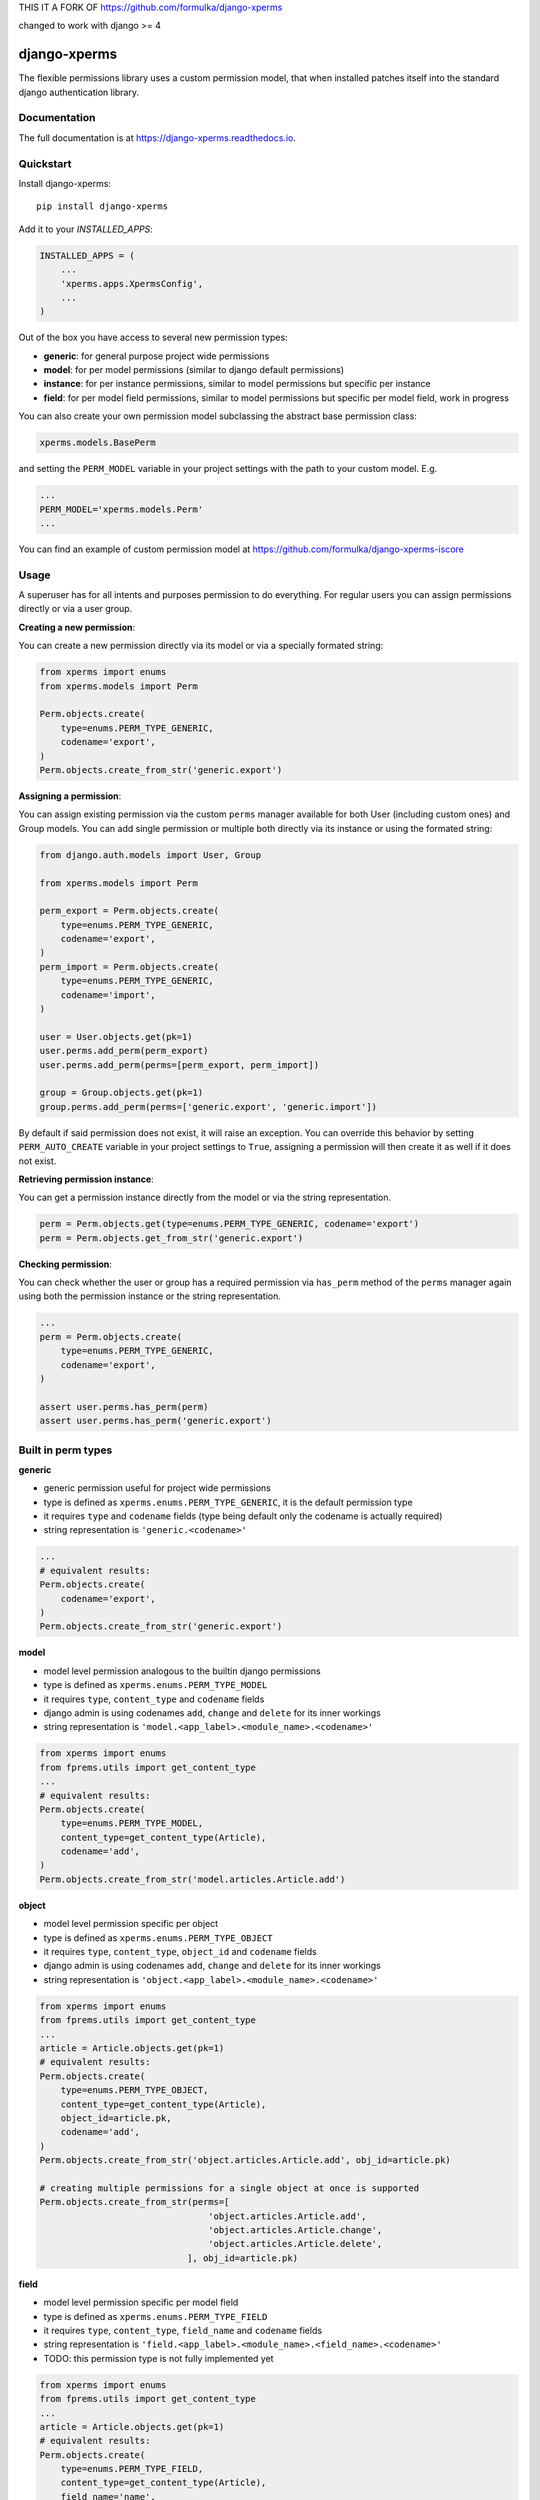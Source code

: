 THIS IT A FORK OF https://github.com/formulka/django-xperms

changed to work with django >= 4

=============================
django-xperms
=============================

.. image:: https://badge.fury.io/py/django-xperms.svg
    :target: https://badge.fury.io/py/django-xperms

.. image:: https://travis-ci.org/Formulka/django-xperms.svg?branch=master
    :target: https://travis-ci.org/Formulka/django-xperms

.. image:: https://codecov.io/gh/Formulka/django-xperms/branch/master/graph/badge.svg
    :target: https://codecov.io/gh/Formulka/django-xperms

The flexible permissions library uses a custom permission model, that when installed patches itself into the standard django authentication library.

Documentation
-------------

The full documentation is at https://django-xperms.readthedocs.io.

Quickstart
----------

Install django-xperms::

    pip install django-xperms

Add it to your `INSTALLED_APPS`:

.. code-block:: python

    INSTALLED_APPS = (
        ...
        'xperms.apps.XpermsConfig',
        ...
    )


Out of the box you have access to several new permission types:

- **generic**: for general purpose project wide permissions
- **model**: for per model permissions (similar to django default permissions)
- **instance**: for per instance permissions, similar to model permissions but specific per instance
- **field**: for per model field permissions, similar to model permissions but specific per model field, work in progress

You can also create your own permission model subclassing the abstract base permission class:

.. code-block:: python

    xperms.models.BasePerm

and setting the ``PERM_MODEL`` variable in your project settings with the path to your custom model. E.g.

.. code-block:: python

    ...
    PERM_MODEL='xperms.models.Perm'
    ...

You can find an example of custom permission model at https://github.com/formulka/django-xperms-iscore

Usage
-----

A superuser has for all intents and purposes permission to do everything. For regular users you can assign permissions directly or via a user group.

**Creating a new permission**:

You can create a new permission directly via its model or via a specially formated string:

.. code-block:: python

    from xperms import enums
    from xperms.models import Perm

    Perm.objects.create(
        type=enums.PERM_TYPE_GENERIC,
        codename='export',
    )
    Perm.objects.create_from_str('generic.export')

**Assigning a permission**:

You can assign existing permission via the custom ``perms`` manager available for both User (including custom ones) and Group models. You can add single permission or multiple both directly via its instance or using the formated string:

.. code-block:: python

    from django.auth.models import User, Group

    from xperms.models import Perm

    perm_export = Perm.objects.create(
        type=enums.PERM_TYPE_GENERIC,
        codename='export',
    )
    perm_import = Perm.objects.create(
        type=enums.PERM_TYPE_GENERIC,
        codename='import',
    )

    user = User.objects.get(pk=1)
    user.perms.add_perm(perm_export)
    user.perms.add_perm(perms=[perm_export, perm_import])

    group = Group.objects.get(pk=1)
    group.perms.add_perm(perms=['generic.export', 'generic.import'])

By default if said permission does not exist, it will raise an exception. You can override this behavior by setting ``PERM_AUTO_CREATE`` variable in your project settings to ``True``, assigning a permission will then create it as well if it does not exist.

**Retrieving permission instance**:

You can get a permission instance directly from the model or via the string representation.

.. code-block:: python

    perm = Perm.objects.get(type=enums.PERM_TYPE_GENERIC, codename='export')
    perm = Perm.objects.get_from_str('generic.export')

**Checking permission**:

You can check whether the user or group has a required permission via ``has_perm`` method of the ``perms`` manager again using both the permission instance or the string representation.

.. code-block:: python

    ...
    perm = Perm.objects.create(
        type=enums.PERM_TYPE_GENERIC,
        codename='export',
    )

    assert user.perms.has_perm(perm)
    assert user.perms.has_perm('generic.export')

Built in perm types
-------------------

**generic**

- generic permission useful for project wide permissions
- type is defined as ``xperms.enums.PERM_TYPE_GENERIC``, it is the default permission type
- it requires ``type`` and ``codename`` fields (type being default only the codename is actually required)
- string representation is ``'generic.<codename>'``

.. code-block:: python

    ...
    # equivalent results:
    Perm.objects.create(
        codename='export',
    )
    Perm.objects.create_from_str('generic.export')

**model**

- model level permission analogous to the builtin django permissions
- type is defined as ``xperms.enums.PERM_TYPE_MODEL``
- it requires ``type``, ``content_type`` and ``codename`` fields
- django admin is using codenames ``add``, ``change`` and ``delete`` for its inner workings
- string representation is ``'model.<app_label>.<module_name>.<codename>'``

.. code-block:: python

    from xperms import enums
    from fprems.utils import get_content_type
    ...
    # equivalent results:
    Perm.objects.create(
        type=enums.PERM_TYPE_MODEL,
        content_type=get_content_type(Article),
        codename='add',
    )
    Perm.objects.create_from_str('model.articles.Article.add')

**object**

- model level permission specific per object
- type is defined as ``xperms.enums.PERM_TYPE_OBJECT``
- it requires ``type``, ``content_type``, ``object_id`` and ``codename`` fields
- django admin is using codenames ``add``, ``change`` and ``delete`` for its inner workings
- string representation is ``'object.<app_label>.<module_name>.<codename>'``

.. code-block:: python

    from xperms import enums
    from fprems.utils import get_content_type
    ...
    article = Article.objects.get(pk=1)
    # equivalent results:
    Perm.objects.create(
        type=enums.PERM_TYPE_OBJECT,
        content_type=get_content_type(Article),
        object_id=article.pk,
        codename='add',
    )
    Perm.objects.create_from_str('object.articles.Article.add', obj_id=article.pk)

    # creating multiple permissions for a single object at once is supported
    Perm.objects.create_from_str(perms=[
                                    'object.articles.Article.add',
                                    'object.articles.Article.change',
                                    'object.articles.Article.delete',
                                ], obj_id=article.pk)

**field**

- model level permission specific per model field
- type is defined as ``xperms.enums.PERM_TYPE_FIELD``
- it requires ``type``, ``content_type``, ``field_name`` and ``codename`` fields
- string representation is ``'field.<app_label>.<module_name>.<field_name>.<codename>'``
- TODO:  this permission type is not fully implemented yet

.. code-block:: python

    from xperms import enums
    from fprems.utils import get_content_type
    ...
    article = Article.objects.get(pk=1)
    # equivalent results:
    Perm.objects.create(
        type=enums.PERM_TYPE_FIELD,
        content_type=get_content_type(Article),
        field_name='name',
        codename='add',
    )
    Perm.objects.create_from_str('field.articles.Article.name.add')

Admin
-----

Flexible permisssions support django admin interface, to enable them you need to first update the list of authentication backends in your project settings:

.. code-block:: python

    AUTHENTICATION_BACKENDS = [
        'django.contrib.auth.backends.ModelBackend',
        'xperms.backends.PermBackend',
    ]

and then simply subclass the ``xperms.admin.PermModelAdmin`` instead of the regular ``admin.ModelAdmin``:

.. code-block:: python

    from django.contrib import admin
    from xperms.admin import PermModelAdmin

    from articles.models import Article


    @admin.register(Article)
    class ArticleAdmin(PermModelAdmin):
        pass

To enable per-instance permission support, set ``perms_per_instance`` property of the admin class to ``True``.

.. code-block:: python

    ...
    @admin.register(Article)
    class ArticleAdmin(PermModelAdmin):

        perms_per_instance = True

User still needs model level permission for each model it should be able to access via admin site.

If the ``perms_per_instance`` option is set to ``True``, author of a new instance will automatically receive the permission to update and delete said instance.
You can override this behavior by setting ``perms_per_instance_author_change`` and ``perms_per_instance_author_delete`` admin properties respectively to ``False``.

Running Tests
-------------

Does the code actually work?

::

    source <YOURVIRTUALENV>/bin/activate
    (myenv) $ pip install tox
    (myenv) $ tox

Credits
-------

Tools used in rendering this package:

*  Cookiecutter_
*  `cookiecutter-djangopackage`_

.. _Cookiecutter: https://github.com/audreyr/cookiecutter
.. _`cookiecutter-djangopackage`: https://github.com/pydanny/cookiecutter-djangopackage
